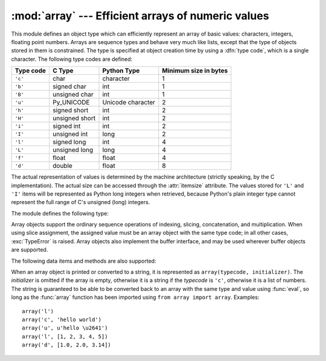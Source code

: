 
:mod:`array` --- Efficient arrays of numeric values
===================================================

.. module:: array
   :synopsis: Efficient arrays of uniformly typed numeric values.


.. index:: single: arrays

This module defines an object type which can efficiently represent an array of
basic values: characters, integers, floating point numbers.  Arrays are sequence
types and behave very much like lists, except that the type of objects stored in
them is constrained.  The type is specified at object creation time by using a
:dfn:`type code`, which is a single character.  The following type codes are
defined:

+-----------+----------------+-------------------+-----------------------+
| Type code | C Type         | Python Type       | Minimum size in bytes |
+===========+================+===================+=======================+
| ``'c'``   | char           | character         | 1                     |
+-----------+----------------+-------------------+-----------------------+
| ``'b'``   | signed char    | int               | 1                     |
+-----------+----------------+-------------------+-----------------------+
| ``'B'``   | unsigned char  | int               | 1                     |
+-----------+----------------+-------------------+-----------------------+
| ``'u'``   | Py_UNICODE     | Unicode character | 2                     |
+-----------+----------------+-------------------+-----------------------+
| ``'h'``   | signed short   | int               | 2                     |
+-----------+----------------+-------------------+-----------------------+
| ``'H'``   | unsigned short | int               | 2                     |
+-----------+----------------+-------------------+-----------------------+
| ``'i'``   | signed int     | int               | 2                     |
+-----------+----------------+-------------------+-----------------------+
| ``'I'``   | unsigned int   | long              | 2                     |
+-----------+----------------+-------------------+-----------------------+
| ``'l'``   | signed long    | int               | 4                     |
+-----------+----------------+-------------------+-----------------------+
| ``'L'``   | unsigned long  | long              | 4                     |
+-----------+----------------+-------------------+-----------------------+
| ``'f'``   | float          | float             | 4                     |
+-----------+----------------+-------------------+-----------------------+
| ``'d'``   | double         | float             | 8                     |
+-----------+----------------+-------------------+-----------------------+

The actual representation of values is determined by the machine architecture
(strictly speaking, by the C implementation).  The actual size can be accessed
through the :attr:`itemsize` attribute.  The values stored  for ``'L'`` and
``'I'`` items will be represented as Python long integers when retrieved,
because Python's plain integer type cannot represent the full range of C's
unsigned (long) integers.

The module defines the following type:


.. function:: array(typecode[, initializer])

   Return a new array whose items are restricted by *typecode*, and initialized
   from the optional *initializer* value, which must be a list, object
   supporting the buffer interface, or iterable over elements of the 
   appropriate type.

   If given a list or string, the initializer is passed to the new array's
   :meth:`fromlist`, :meth:`fromstring`, or :meth:`fromunicode` method (see below)
   to add initial items to the array.  Otherwise, the iterable initializer is
   passed to the :meth:`extend` method.


.. data:: ArrayType

   Obsolete alias for :func:`array`.

.. data:: typecodes

   A string with all available type codes.

Array objects support the ordinary sequence operations of indexing, slicing,
concatenation, and multiplication.  When using slice assignment, the assigned
value must be an array object with the same type code; in all other cases,
:exc:`TypeError` is raised. Array objects also implement the buffer interface,
and may be used wherever buffer objects are supported.

The following data items and methods are also supported:


.. attribute:: array.typecode

   The typecode character used to create the array.


.. attribute:: array.itemsize

   The length in bytes of one array item in the internal representation.


.. method:: array.append(x)

   Append a new item with value *x* to the end of the array.


.. method:: array.buffer_info()

   Return a tuple ``(address, length)`` giving the current memory address and the
   length in elements of the buffer used to hold array's contents.  The size of the
   memory buffer in bytes can be computed as ``array.buffer_info()[1] *
   array.itemsize``.  This is occasionally useful when working with low-level (and
   inherently unsafe) I/O interfaces that require memory addresses, such as certain
   :cfunc:`ioctl` operations.  The returned numbers are valid as long as the array
   exists and no length-changing operations are applied to it.

   .. note::

      When using array objects from code written in C or C++ (the only way to
      effectively make use of this information), it makes more sense to use the buffer
      interface supported by array objects.  This method is maintained for backward
      compatibility and should be avoided in new code.  The buffer interface is
      documented in :ref:`bufferobjects`.


.. method:: array.byteswap()

   "Byteswap" all items of the array.  This is only supported for values which are
   1, 2, 4, or 8 bytes in size; for other types of values, :exc:`RuntimeError` is
   raised.  It is useful when reading data from a file written on a machine with a
   different byte order.


.. method:: array.count(x)

   Return the number of occurrences of *x* in the array.


.. method:: array.extend(iterable)

   Append items from *iterable* to the end of the array.  If *iterable* is another
   array, it must have *exactly* the same type code; if not, :exc:`TypeError` will
   be raised.  If *iterable* is not an array, it must be iterable and its elements
   must be the right type to be appended to the array.


.. method:: array.fromfile(f, n)

   Read *n* items (as machine values) from the file object *f* and append them to
   the end of the array.  If less than *n* items are available, :exc:`EOFError` is
   raised, but the items that were available are still inserted into the array.
   *f* must be a real built-in file object; something else with a :meth:`read`
   method won't do.


.. method:: array.fromlist(list)

   Append items from the list.  This is equivalent to ``for x in list:
   a.append(x)`` except that if there is a type error, the array is unchanged.


.. method:: array.fromstring(s)

   Appends items from the string, interpreting the string as an array of machine
   values (as if it had been read from a file using the :meth:`fromfile` method).


.. method:: array.fromunicode(s)

   Extends this array with data from the given unicode string.  The array must
   be a type ``'u'`` array; otherwise a :exc:`ValueError` is raised.  Use
   ``array.fromstring(unicodestring.encode(enc))`` to append Unicode data to an
   array of some other type.


.. method:: array.index(x)

   Return the smallest *i* such that *i* is the index of the first occurrence of
   *x* in the array.


.. method:: array.insert(i, x)

   Insert a new item with value *x* in the array before position *i*. Negative
   values are treated as being relative to the end of the array.


.. method:: array.pop([i])

   Removes the item with the index *i* from the array and returns it. The optional
   argument defaults to ``-1``, so that by default the last item is removed and
   returned.


.. method:: array.read(f, n)

   .. deprecated:: 1.5.1
      Use the :meth:`fromfile` method.

   Read *n* items (as machine values) from the file object *f* and append them to
   the end of the array.  If less than *n* items are available, :exc:`EOFError` is
   raised, but the items that were available are still inserted into the array.
   *f* must be a real built-in file object; something else with a :meth:`read`
   method won't do.


.. method:: array.remove(x)

   Remove the first occurrence of *x* from the array.


.. method:: array.reverse()

   Reverse the order of the items in the array.


.. method:: array.tofile(f)

   Write all items (as machine values) to the file object *f*.


.. method:: array.tolist()

   Convert the array to an ordinary list with the same items.


.. method:: array.tostring()

   Convert the array to an array of machine values and return the string
   representation (the same sequence of bytes that would be written to a file by
   the :meth:`tofile` method.)


.. method:: array.tounicode()

   Convert the array to a unicode string.  The array must be a type ``'u'`` array;
   otherwise a :exc:`ValueError` is raised. Use ``array.tostring().decode(enc)`` to
   obtain a unicode string from an array of some other type.


.. method:: array.write(f)

   .. deprecated:: 1.5.1
      Use the :meth:`tofile` method.

   Write all items (as machine values) to the file object *f*.

When an array object is printed or converted to a string, it is represented as
``array(typecode, initializer)``.  The *initializer* is omitted if the array is
empty, otherwise it is a string if the *typecode* is ``'c'``, otherwise it is a
list of numbers.  The string is guaranteed to be able to be converted back to an
array with the same type and value using :func:`eval`, so long as the
:func:`array` function has been imported using ``from array import array``.
Examples::

   array('l')
   array('c', 'hello world')
   array('u', u'hello \u2641')
   array('l', [1, 2, 3, 4, 5])
   array('d', [1.0, 2.0, 3.14])


.. seealso::

   Module :mod:`struct`
      Packing and unpacking of heterogeneous binary data.

   Module :mod:`xdrlib`
      Packing and unpacking of External Data Representation (XDR) data as used in some
      remote procedure call systems.

   `The Numerical Python Manual <http://numpy.sourceforge.net/numdoc/HTML/numdoc.htm>`_
      The Numeric Python extension (NumPy) defines another array type; see
      http://numpy.sourceforge.net/ for further information about Numerical Python.
      (A PDF version of the NumPy manual is available at
      http://numpy.sourceforge.net/numdoc/numdoc.pdf).


